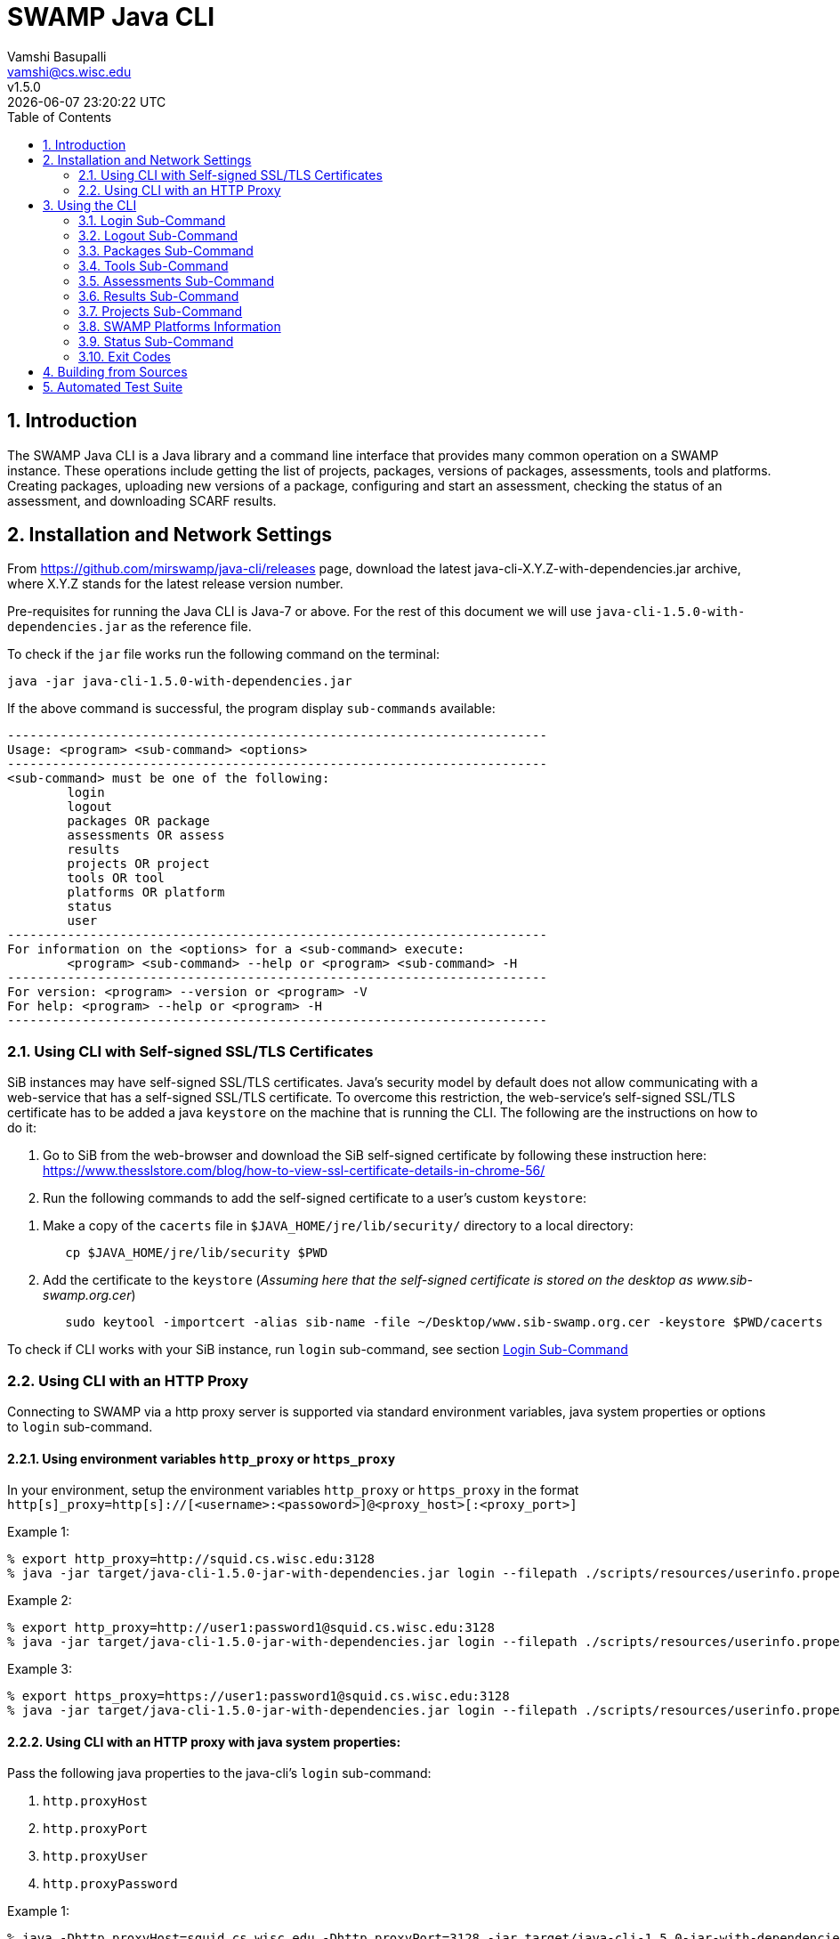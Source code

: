 = SWAMP Java CLI
:toc: left
Vamshi Basupalli <vamshi@cs.wisc.edu>; v1.5.0; {docdatetime}

:numbered:

== Introduction

The SWAMP Java CLI is a Java library and a command line interface that provides many common operation on a SWAMP instance.  These operations include getting the list of projects, packages, versions of packages, assessments, tools and platforms.  Creating packages, uploading new versions of a package, configuring and start an assessment, checking the status of an assessment, and downloading SCARF results.

== Installation and Network Settings

From https://github.com/mirswamp/java-cli/releases page, download the latest java-cli-X.Y.Z-with-dependencies.jar archive, where X.Y.Z stands for the latest release version number.

Pre-requisites for running the Java CLI is Java-7 or above. For the rest of this document we will use `java-cli-1.5.0-with-dependencies.jar` as the reference file.


To check if the `jar` file works run the following command on the terminal:
```

java -jar java-cli-1.5.0-with-dependencies.jar
```

If the above command is successful, the program display `sub-commands` available:
```
------------------------------------------------------------------------
Usage: <program> <sub-command> <options>
------------------------------------------------------------------------
<sub-command> must be one of the following:
	login
	logout
	packages OR package
	assessments OR assess
	results
	projects OR project
	tools OR tool
	platforms OR platform
	status
	user
------------------------------------------------------------------------
For information on the <options> for a <sub-command> execute:
	<program> <sub-command> --help or <program> <sub-command> -H
------------------------------------------------------------------------
For version: <program> --version or <program> -V
For help: <program> --help or <program> -H
------------------------------------------------------------------------
```

=== Using CLI with Self-signed SSL/TLS Certificates

SiB instances may have self-signed SSL/TLS certificates. Java's security model by default does not allow communicating with a web-service that has a self-signed SSL/TLS certificate. To overcome this restriction, the web-service's self-signed SSL/TLS certificate has to be added a java `keystore` on the machine that is running the CLI. The following are the instructions on how to do it:

. Go to SiB from the web-browser and download the SiB self-signed certificate by following these instruction here:
https://www.thesslstore.com/blog/how-to-view-ssl-certificate-details-in-chrome-56/

. Run the following commands to add the self-signed certificate to a user's custom `keystore`:
--
a. Make a copy of the `cacerts` file in `$JAVA_HOME/jre/lib/security/` directory to a local directory:
+
.................
   cp $JAVA_HOME/jre/lib/security $PWD
.................
+
b. Add the certificate to the `keystore` (_Assuming here that the self-signed certificate is stored on the desktop as www.sib-swamp.org.cer_)
+
.................
   sudo keytool -importcert -alias sib-name -file ~/Desktop/www.sib-swamp.org.cer -keystore $PWD/cacerts
.................
--

To check if CLI works with your SiB instance, run `login` sub-command, see section <<login>>

=== Using CLI with an HTTP Proxy

Connecting to SWAMP via a http proxy server is supported via standard environment variables, java system properties or options to `login` sub-command.

==== Using environment variables `http_proxy` or `https_proxy`
In your environment, setup the environment variables `http_proxy` or `https_proxy` in the format `http[s]_proxy=http[s]://[<username>:<passoword>]@<proxy_host>[:<proxy_port>]`
--
.Example 1:
```
% export http_proxy=http://squid.cs.wisc.edu:3128
% java -jar target/java-cli-1.5.0-jar-with-dependencies.jar login --filepath ./scripts/resources/userinfo.properties
```

.Example 2:
```
% export http_proxy=http://user1:password1@squid.cs.wisc.edu:3128
% java -jar target/java-cli-1.5.0-jar-with-dependencies.jar login --filepath ./scripts/resources/userinfo.properties
```

.Example 3:
```
% export https_proxy=https://user1:password1@squid.cs.wisc.edu:3128
% java -jar target/java-cli-1.5.0-jar-with-dependencies.jar login --filepath ./scripts/resources/userinfo.properties
```
--

==== Using CLI with an HTTP proxy with java system properties:

Pass the following java properties to the java-cli's `login` sub-command:

. `http.proxyHost`
. `http.proxyPort`
. `http.proxyUser`
. `http.proxyPassword`

--
.Example 1:
.................
% java -Dhttp.proxyHost=squid.cs.wisc.edu -Dhttp.proxyPort=3128 -jar target/java-cli-1.5.0-jar-with-dependencies.jar login --filepath ./scripts/resources/userinfo.properties
.................

.Example 2:
.................
% java -Dhttp.proxyHost=squid.cs.wisc.edu -Dhttp.proxyPort=3128 -Dhttp.proxyUser=user1 -Dhttp.proxyPassword=password1 -jar target/java-cli-1.5.0-jar-with-dependencies.jar login --filepath ./scripts/resources/userinfo.properties
.................
--

==== Using CLI via a HTTPs proxy with java system properties:

Pass the following java properties to the java-cli's `login` sub-command:
. `https.proxyHost`
. `https.proxyPort`
. `https.proxyUser`
. `https.proxyPassword`

--
.Example 1:
.................
% java -Dhttps.proxyHost=squid.cs.wisc.edu -Dhttps.proxyPort=3128 -jar target/java-cli-1.5.0-jar-with-dependencies.jar login --filepath ./scripts/resources/userinfo.properties
.................

.Example 2:
.................
% java -Dhttps.proxyHost=squid.cs.wisc.edu -Dhttps.proxyPort=3128 -Dhttps.proxyUser=user1 -Dhttps.proxyPassword=password1 -jar target/java-cli-1.5.0-jar-with-dependencies.jar login --filepath ./scripts/resources/userinfo.properties
.................
--

== Using the CLI

SWAMP Java CLI provides *sub-commands* to perform various operations on SWAMP. A *sub-command* is the first argument to the CLI program. Each sub-command has its own set of options and arguments. Java CLI supports the following sub-commands

[cols="<40%,<60%",options="header",]
|=======================================================================
|Sub-Command | Description
| login | Login into SWAMP
| logout | Logout of SWAMP
| packages | Upload a package to SWAMP, list the uploaded packages
| tools | Get the list of tools
| assess | Assess an already uploaded package with SWAMP tools
| platforms | Get the list of supported platforms
| projects |  Get the list of projects the user is associated of
| status | Get the status of an assessment
| results | Download SCARF results
| user | Information about the current user
|=======================================================================

To get help on each of the sub-command in the above list run `java -jar java-cli-1.5.0-with-dependencies.jar <sub-command> --help` or `java -jar java-cli-1.5.0-with-dependencies.jar <sub-command> --H`.

[[login]]
=== Login Sub-Command

`login` sub-command is used to login into SWAMP. The `login` sub-command supports the following options:

[cols="<40%,<60%",options="header",]
|=======================================================================
|Option | Value
| `--swamp-host <SWAMP_HOST>` | URL for SWAMP host. default is `https://www.mir-swamp.org`
| `--keystore <KEYSTORE>`  | Custom keystore (that has SSL/TLS certificate for SiB) file path
| `--proxy <PROXY>` |  URL for http proxy, format: http[s]://<username>:<passoword>@<proxy_host>:<proxy_port>
| `--filepath <CREDENTIALS_FILEPATH>` | Properties file containing username, password, proxy settings, keystore file path
| `--console` | Lets SWAMP user type _username_ and _password_ on the terminal
| `--quiet` | Does not show the login status message
|=======================================================================

The properties file provided to the option `--filepath` must have the following as key value pairs:
```
username=<swamp-username>
password=<swamp-password>
```

[NOTE]
To login to SWAMP via java-cli or any other SWAMP plugins, we recommend using SWAMP _application passwords_ instead of your SWAMP `username` and `password`. Please see <<application-passwords>> section.

The properties file provided to the option `--filepath` can also have the following additional key value pairs:
```
proxy=http[s]://[<username>:<passoword>]@<proxy_host>[:<proxy_port>]
keystore=<keystore-filepath>
```

If the login is successful, the following output is displayed on the console, with a command exit status `0`.
```
Login successful
```

Once logged in, a SWAMP session is valid for *48* hours.

[[application-passwords]]
==== Application Passwords
We recommend using SWAMP _application passwords_ (instead of your SWAMP `username` and `password`) to access SWAMP via java-cli or other SWAMP plugins. If you use a *github* or any other third party identity provider to access SWAMP then you may not have SWAMP _username_ and _password_.

To get an _username_ and an _application password_, do the following:

 . Login to SWAMP via web interface and go to *My Account* page (https://www.mir-swamp.org/#my-account).
 . Select *My Profile* tab
 .. Copy the value with *Username* label in the *My Profile* tab. This is the _username_ that you must use to login via java-cli or other SWAMP plugins.
 . Select *Application Passwords* tab.
 .. Create a new _password_ by clicking on the *Add New Password* button. This is the _password_ that you must use to login via java-cli or other SWAMP plugins.

=== Logout Sub-Command

`logout` sub-command is used to logout of SWAMP. The `logout` sub-command supports the following additional options:

[cols="<40%,<60%",options="header",]
|=======================================================================
|Option | Value
| `--quiet` | Does not show the logout status message
|=======================================================================

If the logout is successful, the following output is displayed on the console, with a command exit status `0`.
```
Logout successful
```
=== Packages Sub-Command

`packages` sub-command can be used for the following:

1. Upload a package to SWAMP
2. List supported package types
3. List user packages
4. Delete user packages

==== Upload a package to SWAMP

To *upload* a package, use `--upload` option with the `packages` sub-command.
The `packages` sub-command with `--upload` option supports the following additional options:

[cols="<40%,<60%",options="header",]
|=======================================================================
|Option | Value
| `--pkg-archive <PACKAGE_ARCHIVE_FILEPATH>` | Path to the archive of the package. _This option is required_
| `--pkg-conf <PACKAGE_CONF_FILEPATH>` | Path to https://github.com/mirswamp/java-cli/blob/master/package.conf.adoc[package.conf] file for the package. _This option is required_
| `--new-pkg` | Flag/Option to specify if this should be a new package instead of a package version. If a package with the same name already exist, CLI adds this package as a package version. `--new-pkg` flag overrides it and stores it as a new package.
| `--os-deps '<platform=dependency1 dependency2 ...>'` | OS package dependencies specified as `key=value` format. Use this option multiple times to specify dependency for multiple SWAMP platforms.
| `--project <PROJECT>` | Name or UUID of the project that this package must be added to. default is *MyProject*
| `--project-uuid <PROJECT_UUID>` | UUID of the project that this package must be added to. This option is _deprecated_, use `--project` if needed.
| --quiet | With this flag, the sub-command prints only the Package UUID with no formatting.
|=======================================================================

Example:
```
java -jar java-cli-1.5.0-with-dependencies.jar package --upload --pkg-archive /home//swamp/api-dev/java-cli/scripts/resources/test_packages/railsgoat-9052b4fcf0/railsgoat-9052b4fcf0.zip -pkg-conf /home//swamp/api-dev/java-cli/scripts/resources/test_packages/railsgoat-9052b4fcf0/package.conf --os-deps 'ubuntu-16.04-64=libsqlite3-dev libmysqlclient-dev' --new-pkg
```

If the above command is successful, the output will be:
```
Package Version UUID
d5821bf0-5719-4e33-a49c-f31a912eaa15
```

==== Show Supported Package Types

To display the *types of software packages* supported by SWAMP, `--types` option is used with the `package` sub-command.

Example:
```
java -jar java-cli-1.5.0-with-dependencies.jar package --types
```

Example output from the above command:
```
Type
Android .apk
Android Java Source Code
C/C++
Java 7 Bytecode
Java 7 Source Code
Java 8 Bytecode
Java 8 Source Code
Python2
Python3
Ruby
Ruby Padrino
Ruby Sinatra
Ruby on Rails
Web Scripting
```

==== List User Packages

To *list* packages uploaded by a user, use `--list` option with the `package` sub-command.

The package sub-command with the `--list` option accepts the following additional options:
[cols="<40%,<60%",options="header",]
|=======================================================================
|Option | Value
| `--pkg-type <PACKAGE_TYPE>` | Only show packages of this package type
| `--project <PROJECT>` | Only show packages in this Project (Name or UUID)
| `--project-uuid <PROJECT_UUID>` | Show packages that are part of the project with this UUID only. This option is _deprecated_, use `--project` if needed.
| `--quiet` | Do not print Headers, Description, Type
| `--verbose` | Print UUIDs also
|=======================================================================

Example:
```
java -jar java-cli-1.5.0-with-dependencies.jar packages --list --project MyProject
```

Example output from the above command:

```
Package                   Description                              Type                      Version
webgoat-lessons           No Description Available                                     Java 8 Source Code        7.1
swamp-java-api                                                     Java 8 Source Code        dc2c04b
swamp-gradle-example      No Description Available                 Java 7 Source Code        1.0
shapes                    No Description Available                                     Java 7 Source Code        1.0
scarf-io                  No Description Available                                     Java 8 Source Code        1.0
lighttpd                  No Description Available                 C/C++                     1.4.45
lighttpd                  No Description Available                                     C/C++                     1.4.45
lighttpd                  No Description Available                                     C/C++                     1.4.45-2018032210
lighttpd                  No Description Available                                     C/C++                     1.4.45-2018032311
lighttpd                  No Description Available                                     C/C++                     1.4.45-2018032201
lighttpd                  No Description Available                                     C/C++                     1.4.45-2018032203
airavata883c3f4           No Description Available                                     Java 8 Source Code        1.0
WebGoat-Lessons           No Description Available                                     Java 8 Source Code        1.0
```

==== Delete User Packages

To *delete* one or more packages, use `--delete` option with the `package` sub-command.

`package` sub-command with `--delete` sub-command requires the following additional options:
[cols="<40%,<60%",options="header",]
|=======================================================================
|Option | Value
| `--package <PACKAGE1> <PACKAGE2> ...`   | Delete packages with these names or UUIDs. Accepts multiple names or UUIDs
| `--project <PROJECT>` | Delete packages in this project. if --packages option is not specified, deletes all the packages in the project
| `--pkg-uuid <PKG_UUID1> <PKG_UUID2> ...` | UUIDs of packages that must be deleted. This option is _deprecated_, use `--package` if needed.
| `--project-uuid <PROJECT_UUID>` | Project UUID for the packages. _This is optional_. This option is _deprecated_, use `--project` if needed.
| '--quiet' | Do not print anything
|=======================================================================

Example:
```
% java -jar java-cli-1.5.0-with-dependencies.jar packages --delete -project MyProject --package webgoat-lessons
Deleted 'Name: webgoat-lessons, Version: 7.1'
```

=== Tools Sub-Command

`tools` sub-command is used for the following:

1. Get a list of all the tools that the user has access to in SWAMP
2. Given a tool name, get the platform UUID

==== Get Tool List
To get a list of all the `tools` that the user has access to in SWAMP, use `--list` option with the `tools` sub-command. This command displays list of tools, with _versions_ available and supported _package types_.

`tools` sub-command with `--list` option accepts the following additional option:
[cols="<40%,<60%",options="header",]
|=======================================================================
|Option | Value

| `--quiet` | Only prints the names of the tools
| `--verbose` | Also prints UUIDs
|=======================================================================

Example:
```
java -jar java-cli-1.5.0-with-dependencies.jar tools --list
```

Example output of the above command:
```
Tool                          Version Supported Package Types
JSHint                          2.9.4 ["Web Scripting"]
Synopsys Static Analysis (Coverity)         2017.07 ["C/C++"]
HTML Tidy                       5.2.0 ["Web Scripting"]
Parasoft C/C++test             10.3.3 ["C/C++"]
Parasoft C/C++test           9.6.1.91 ["C/C++"]
Parasoft Jtest                 10.3.3 ["Java 7 Source Code","Android Java Source Code","Java 8 Source Code"]
Parasoft Jtest                  9.6.0 ["Java 7 Source Code","Android Java Source Code","Java 8 Source Code"]
Clang Static Analyzer             3.8 ["C/C++"]
Clang Static Analyzer             3.7 ["C/C++"]
Clang Static Analyzer             3.3 ["C/C++"]
error-prone                    2.0.21 ["Java 7 Source Code","Android Java Source Code","Java 8 Source Code"]
error-prone                    2.0.15 ["Java 7 Source Code","Android Java Source Code","Java 8 Source Code"]
error-prone                     2.0.9 ["Java 7 Source Code","Android Java Source Code","Java 8 Source Code"]
error-prone                     1.1.1 ["Java 7 Source Code","Android Java Source Code","Java 8 Source Code"]
Dawn                            1.6.7 ["Ruby Sinatra","Ruby on Rails","Ruby Padrino"]
Dawn                            1.3.5 ["Ruby Sinatra","Ruby on Rails","Ruby Padrino"]
RuboCop                          0.47 ["Ruby","Ruby Sinatra","Ruby on Rails","Ruby Padrino"]
RuboCop                          0.33 ["Ruby","Ruby Sinatra","Ruby on Rails","Ruby Padrino"]
RuboCop                          0.31 ["Ruby","Ruby Sinatra","Ruby on Rails","Ruby Padrino"]
PHPMD                           2.5.0 ["Web Scripting"]
```

==== Get Tool UUID

To get a tool's UUID, use `--uuid` option with the `tools` sub-command.
`tools` sub-command with `--uuid` option requires the following additional option:

[cols="<40%,<60%",options="header",]
|=======================================================================
|Option | Value
| `--name <TOOL_NAME>` | Name of the tool to get the UUID for
|=======================================================================

Example:
```
java -jar java-cli-1.5.0-with-dependencies.jar tools --uuid --name PMD
```

Example output of the above command:
```
163f2b01-156e-11e3-a239-001a4a81450b
```


=== Assessments  Sub-Command

`assessments` sub-command is used for the following:

. Perform assessments in SWAMP
. List assessments


==== Perform assessments in SWAMP

To *perform* an assessment, use `--run` option with the `assessments` sub-command.

The `assessments` sub-command with the `--run` option supports the following additional options:

[cols="<40%,<60%",options="header",]
|=======================================================================
|Option | Value
| `--package <PACKAGE_NAME> ` | Name of the package to be assessed. By default uses the latest version. For a particular version of a package, use `<PACKAGE_NAME>:<VERSION>`. This option is _required_
| `--tool <TOOL1> <TOOL2> ...` | Name of the tool to be assessed with. By default uses the latest version. For a particular version of a tool, use `<TOOL_NAME>:<VERSION>`. This option accepts multiple tool names. This option is _required_
| `--platform <PLATFORM1> <PLATFORM2> ...` | Platform to be assessed on. This option accepts multiple platform names.
| `--pkg-uuid <PKG_VERSION_UUID>` | UUID of the version of a package that must be assessed. This option is _deprecated_, use `--package` option
| `--project-uuid <PROJECT_UUID>` | Project that the package is part of. This option is _deprecated_.
| `--platform-uuid <PLATFORM_UUID1> PLATFORM_UUID2> ...` | UUIDs of the platforms that assessments must be performed on. _This is optional_ and is only valid for `C/C++` assessments. This option is _deprecated_, use `--platform` option.
| `--tool-uuid <TOOL_UUID1> <TOOL_UUID2> ...` | UUIDs of the tools that must be used for assessments. This option is _deprecated_, use `--tool` option.
| `--quiet` | Does not print headers
|=======================================================================

Example:
```
java -jar java-cli-1.5.0-with-dependencies.jar assessments --run --package swamp-gradle-example --tool error-prone
```

Example output of the above command:
```
Assessment UUIDs
d14aa1f9-d0f1-48b6-adb4-088ac0e1ffee
```

Example with a particular package version and tool version:
```
java -jar java-cli-1.5.0-with-dependencies.jar assessments --run --package swamp-gradle-example:1.0 --tool error-prone:1.1.1
```

Example with a particular package version and tool version:
```
java -jar java-cli-1.5.0-with-dependencies.jar assessments --run --package swamp-gradle-example:1.0 --tool error-prone:1.1.1
```

Example with a particular package version and multiple tools:
```
java -jar java-cli-1.5.0-with-dependencies.jar assessments --run --package swamp-gradle-example:1.0 --tool error-prone:1.1.1 spotbugs PMD
```

Example with a package, multiple tools, and multiple platforms:
```
java -jar java-cli-1.5.0-with-dependencies.jar assessments --run --package lighttpd --tool cppcheck "Clang Static Analyzer" --platform centos-7-64  debian-8-64  fedora-24-64 ubuntu-16.04-64
```


==== List Assessments

To *list* assessments created, use `--list` with the `assessments` sub-command. The `assessments` sub-command with the `--run` option supports the following additional options:

[cols="<40%,<60%",options="header",]
|=======================================================================
|Option | Value
| `--project <PROJECT>` |     Only show assessments in this Project.
| `--package <PACKAGE>` |     Only show assessments for this Package
| `--platform <PLATFORM>` |   Only show assessments on this Platform
| `--tool <TOOL>`  |          Only show assessments with this Tool
| `--quiet`    |              Do not print Headers
| `--verbose` |               Print UUIDs also

|=======================================================================

Example:
```
java -jar java-cli-1.5.0-with-dependencies.jar assessments -L --tool SpotBugs
```

Example output for the above command

```
Package                                  Tool                           Platform
TestPerm:2018-03-29-12 			             SpotBugs:latest                ubuntu-16.04-64
java-cli:2018-03-29-12             			 SpotBugs:latest                ubuntu-16.04-64
scarf-io:2018-03-29-11			             SpotBugs:latest                ubuntu-16.04-64
scarf-io2:2018-03-29-11			             SpotBugs:latest                ubuntu-16.04-64
scarf-io2:2018-03-27-15			             SpotBugs:latest                ubuntu-16.04-64
java-cli:2018-03-27-15			             SpotBugs:latest                ubuntu-16.04-64
```

===  Results  Sub-Command

To download SCARF results of an assessment run or show list of assessment runs, use `results` sub-command.

==== List Assessment Runs

To *list* assessment runs, use `--list` with the `results` sub-command. The `results` sub-command with the `--list` option supports the following additional options:

[cols="<40%,<60%",options="header",]
|=======================================================================
|Option | Value
| `--project <PROJECT>` |     Only show assessment runs in this Project
| `--package <PACKAGE>` |     Only show assessment runs for this Package
| `--platform <PLATFORM>` |   Only show assessment runs ran on this Platform
| `--tool <TOOL>`  |          Only show assessment runs with this Tool
| `--verbose` |               Print UUIDs also

|=======================================================================

Example:
```
java -jar java-cli-1.5.0-with-dependencies.jar results --list
```

Example output for the above command:

```
Package                                  Tool                           Platform             Date                 Status                  Results
lighttpd:1.4.45                          Clang Static Analyzer:3.8      centos-7-64          04/23/2018 10:07     Finished                      4
lighttpd:1.4.45                          Clang Static Analyzer:3.8      debian-8-64          04/23/2018 10:07     Finished                      4
lighttpd:1.4.45                          Clang Static Analyzer:3.8      fedora-24-64         04/23/2018 10:07     Finished                      4
lighttpd:1.4.45                          Clang Static Analyzer:3.8      ubuntu-16.04-64      04/23/2018 10:07     Finished                      4
lighttpd:1.4.45                          cppcheck:1.75                  centos-7-64          04/23/2018 10:07     Finished                    209
lighttpd:1.4.45                          cppcheck:1.75                  debian-8-64          04/23/2018 10:07     Finished                    209
lighttpd:1.4.45                          cppcheck:1.75                  fedora-24-64         04/23/2018 10:07     Finished                    209
lighttpd:1.4.45                          cppcheck:1.75                  ubuntu-16.04-64      04/23/2018 10:07     Finished                    209
lighttpd:1.4.45                          Clang Static Analyzer:3.8      centos-7-64          04/23/2018 07:31     Finished                      4
lighttpd:1.4.45                          Clang Static Analyzer:3.8      debian-8-64          04/23/2018 07:31     Finished                      4
lighttpd:1.4.45                          Clang Static Analyzer:3.8      fedora-24-64         04/23/2018 07:31     Finished                      4
lighttpd:1.4.45                          Clang Static Analyzer:3.8      ubuntu-16.04-64      04/23/2018 07:31     Finished                      4
lighttpd:1.4.45                          cppcheck:1.75                  centos-7-64          04/23/2018 07:31     Finished                    209
lighttpd:1.4.45                          cppcheck:1.75                  debian-8-64          04/23/2018 07:31     Finished                    209
lighttpd:1.4.45                          cppcheck:1.75                  fedora-24-64         04/23/2018 07:31     Finished                    209
lighttpd:1.4.45                          cppcheck:1.75                  ubuntu-16.04-64      04/23/2018 07:31     Finished                    209
swamp-gradle-example:1.0                 SpotBugs:3.1.0                 ubuntu-16.04-64      04/23/2018 07:22     Finished                     13
swamp-gradle-example:1.0                 PMD:5.8.1                      ubuntu-16.04-64      04/23/2018 07:22     Finished                     33
swamp-gradle-example:1.0                 error-prone:1.1.1              ubuntu-16.04-64      04/23/2018 07:22     Finished                      0
swamp-gradle-example:1.0                 error-prone:1.1.1              ubuntu-16.04-64      04/23/2018 07:17     Finished                      0
swamp-gradle-example:1.0                 error-prone:1.1.1              ubuntu-16.04-64      04/23/2018 07:17     Finished                      0
swamp-gradle-example:1.0                 error-prone:2.0.21             ubuntu-16.04-64      04/23/2018 07:15     Finished                      1

```

==== Download SCARF Results

To download SCARF results use `--download` option with the `results` sub-command. The `results` sub-command with the `--download` option supports the following additional options:

[cols="<40%,<60%",options="header",]
|=======================================================================
|Option | Value
| `--filepath <SCARF_FILEPATH>`  | File path to write SCARF Results into
| `--package <PACKAGE>` |             Download results for this package name
| `--tool <TOOL>` |                  Download results for this tool
| `--platform <PLATFORM>` |           Download results for this platform
| `--results-uuid <RESULTS_UUID>` |    Assessment Results UUID
| `--project-uuid <PROJECT_UUID>` |    Project UUID of a project. This option is _deprecated_.
| `--quiet`  |                         Do not print Headers
|=======================================================================

SCARF results downloaded from the assessment run will be stored into `<SCARF_FILEPATH>`.


.Example 1:
```
java -jar java-cli-1.5.0-with-dependencies.jar results --download --results-uuid f4856ee8-b402-11e7-92c3-001a4a814413 --filepath $PWD/scarf-results.xml
```

.Example 2:
```
java -jar java-cli-1.5.0-with-dependencies.jar results --download  --package swamp-gradle-example:1.0 --tool SpotBugs:3.2.0  --platform  ubuntu-16.04-64
```

=== Projects  Sub-Command

`projects` sub-command must be used for the following:

. Get the list of all the SWAMP projects the user is part of.
. Given a project name, get the project UUID.

==== Get Project List

To get a list of all the projects that user of part of, use `--list` option with the `projects` sub-command.

The `projects` sub-command with `--list` option supports the following additional options.

[cols="<40%,<60%",options="header",]
|=======================================================================
|Option | Value
| `--quiet`  |  Do not print Headers, and Description, Date Added attributes
| `--verbose` |    Print UUIDs also
|=======================================================================

Example:
```
java -jar java-cli-1.5.0-with-dependencies.jar projects --list
```

Example for the output of the above command:
```
Project                   Description                              Date Added
new-project               for experiment only                      01/22/2015 04:02
UW SWAMP Java Software    Some of the software written for SWAMP, want to check how SWAMP works. 02/03/2014 11:52
UW Mobile                 UW Mobile                                06/23/2015 06:39
NICS                      NICS software assessments                11/17/2015 05:57
MyProject                 Starter project for running assessments. 02/23/2015 15:51
4plugins                  Project to test plugins                  06/22/2017 09:38

```

==== Get Project UUID

To get UUID of a project, use `--uuid` option with the `projects` sub-command.

`projects` sub-command with `--uuid` option requires the following additional options:

[cols="<40%,<60%",options="header",]
|=======================================================================
|Option | Value
| `--name <PROJECT_NAME>` | Name of the project to get the UUID for
|=======================================================================

Example:
```
java -jar java-cli-1.5.0-with-dependencies.jar projects --uuid --name 4plugins
```

Example for the output of the above command:
```
df2e7c15-4d28-4224-b25c-c2570bd91156
```

=== SWAMP Platforms Information

`platform` sub-command is used for the following:

. Get a list of all the platforms supported by the SWAMP.
. Given a platform name, get the platform UUID.

==== Get Platforms List

To get a list of all the platforms that user of part of, use `--list` option with the `platforms` sub-command.

The `platforms` sub-command with `--list` option supports the following additional options.

[cols="<40%,<60%",options="header",]
|=======================================================================
|Option | Value
| `--quiet`  |  Do not print Headers
| `--verbose` |    Print UUIDs also
|=======================================================================

Example:
```
java -jar java-cli-1.5.0-with-dependencies.jar platforms --list
```

Example for the output of the above command:
```
Platform
android-ubuntu-12.04-64
centos-6-32
centos-6-64
centos-7-64
debian-7-64
debian-8-64
fedora-18-64
fedora-19-64
fedora-20-64
fedora-21-64
fedora-22-64
fedora-23-64
fedora-24-64
scientific-6-32
scientific-6-64
scientific-7-64
ubuntu-10.04-64
ubuntu-12.04-64
ubuntu-14.04-64
ubuntu-16.04-64
```

==== Get Platform UUID

To get UUID of a platform, use `--uuid` option with the `platforms` sub-command.

`platforms` sub-command with `--uuid` option requires the following additional options:

[cols="<40%,<60%",options="header",]
|=======================================================================
|Option | Value
| `--name <PLATFORM_NAME>` | Name of the platform to get the UUID for
|=======================================================================

Example:
```
java -jar java-cli-1.5.0-with-dependencies.jar platforms --uuid --name ubuntu-16.04-64
```

Example for the output of the above command:
```
03b18efe-7c41-11e6-88bc-001a4a81450b
```

=== Status  Sub-Command

To get the status of an assessment run, `status` sub-command is used with the following options:

[cols="<40%,<60%",options="header",]
|=======================================================================
|Option | Value
| `--assess-uuid <ASSESS_UUID>` | UUID of the assessment run
| `--project-uuid <PROJECT_UUID>` | Project UUID of the assessment . This option is deprecated

|=======================================================================

The output of the above sub-command will display (SUCCESS|FAILURE|INPROGRESS). Incase of SUCCESS, the number of weaknesses and *results-uuid* will also be displayed on the console.


Example:

```
java -jar java-cli-1.5.0-with-dependencies.jar status --assess-uuid 96e6e4e0-efce-4216-bff9-b20b30ca2e83 --project-uuid df2e7c15-4d28-4224-b25c-c2570bd91156
```

Example output of the above command:
```
SUCCESS, 33, f4856ee8-b402-11e7-92c3-001a4a814413
```

=== Exit Codes
In case of errors or exceptions the Java CLI program returns the following exit codes:

[cols="<40%,<60%",options="header",]
|=======================================================================
|Exit Code | Description
| 0 | No errors
| 1 | Incorrect command line options
| 2 | Command line parser error
| 3 | Invalid UUID of a Tool, Project, Package, Assessment
| 4 | Incompatible tuple, example: Using Java tool on a C/C++ package
| 5 | User session expired
| 6 | User session restore error
| 7 | User session save error
| 8 | No default platform
| 9 | Invalid Name of a Tool, Project, Package, Platform
| 10 | Conflicting (Package, Tool, Project, Platform) Tuple
| 20+ | HTTP exception
|=======================================================================



== Building from Sources

Clone https://github.com/mirswamp/java-api.git, and run the following commands to build `java-api`:
```
cd java-api
mvn install -DskipTests
```

Clone https://github.com/mirswamp/java-cli.git, and run the following commands to build `java-cli`:
```
cd java-cli
mvn package -DskipTests
```

Run `java -jar ./target/java-cli-X.Y.Z-jar-with-dependencies.jar` command.


== Automated Test Suite

To run the automated test suite, do the following:

* Change to `java-cli` directory
* From `https://github.com/mirswamp/java-cli/releases`, download `test_packages.zip` file and unzip it in `scripts/resources` directory.
* Download *Jython-2.7.0* stand-alone jar file from http://www.jython.org/downloads.html and create a JYTHON_JAR environment variable that points to the Jar file.
`http://search.maven.org/remotecontent?filepath=org/python/jython-standalone/2.7.0/jython-standalone-2.7.0.jar`
* Download *test--packages.zip* from github and unpack as noted above
`https://github.com/mirswamp/java-cli/releases/download/releases%2F1.3.3/test_packages.zip`
* Create a `userinfo.properties` in `scripts/resources` directory. The file should have the following as key value pairs
```
username=<swamp-username>
password=<swamp-password>
project=<swamp-user-project-uuid>
hostname=<swamp-hostname> # Optional, default is mir-swamp.org
```
* run `.scripts/test.sh` script.
